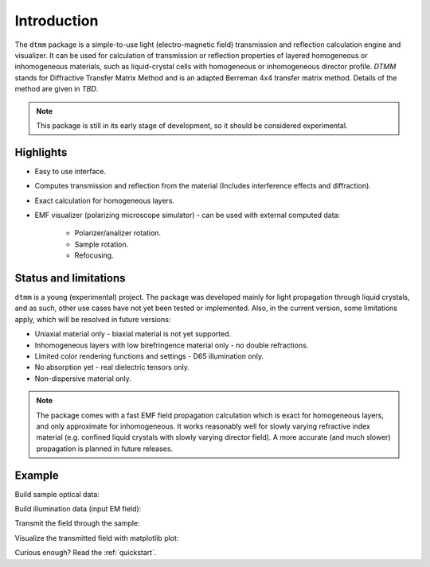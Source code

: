 Introduction
============

The ``dtmm`` package is a simple-to-use light (electro-magnetic field) transmission and reflection calculation engine and visualizer. It can be used for calculation of transmission or reflection properties of layered homogeneous or inhomogeneous materials, such as liquid-crystal cells with homogeneous or inhomogeneous director profile. *DTMM* stands for Diffractive Transfer Matrix Method and is an adapted Berreman 4x4 transfer matrix method. Details of the method are given in *TBD*.

.. note::

   This package is still in its early stage of development, so it should be considered experimental. 

Highlights
----------

* Easy to use interface.
* Computes transmission and reflection from the material (Includes interference effects and diffraction).
* Exact calculation for homogeneous layers.
* EMF visualizer (polarizing microscope simulator) - can be used with external computed data:

   * Polarizer/analizer rotation.
   * Sample rotation.
   * Refocusing.
   
   
Status and limitations
----------------------

``dtmm`` is a young (experimental) project. The package was developed mainly for light propagation through liquid crystals, and as such, other use cases have not yet been tested or implemented. Also, in the current version, some limitations apply, which will be resolved in future versions:

* Uniaxial material only - biaxial material is not yet supported.
* Inhomogeneous layers with low birefringence material only - no double refractions. 
* Limited color rendering functions and settings - D65 illumination only.
* No absorption yet - real dielectric tensors only.
* Non-dispersive material only. 

.. note::

   The package comes with a fast EMF field propagation calculation which is exact for homogeneous layers, and only approximate for inhomogeneous. It works reasonably well for slowly varying refractive index material (e.g. confined liquid crystals with slowly varying director field). A more accurate (and much slower) propagation is planned in future releases.


Example
-------


.. doctest::

   >>> import dtmm
   >>> NLAYERS, HEIGHT, WIDTH = (60, 96, 96)
   >>> WAVELENGTHS = range(380,780,40)

Build sample optical data:

.. doctest::

   >>> optical_data = dtmm.nematic_droplet_data((NLAYERS, HEIGHT, WIDTH), 
   ...     radius = 30, profile = "r", no = 1.5, ne = 1.6, nhost = 1.5)

Build illumination data (input EM field):

.. doctest::

   >>> field_data_in = dtmm.illumination_data((HEIGHT, WIDTH), WAVELENGTHS,
   ...       pixelsize = 200) 

Transmit the field through the sample:

.. doctest::

   >>> field_data_out = dtmm.transmit_field(field_data_in, optical_data)

Visualize the transmitted field with matplotlib plot:

.. doctest::

   >>> viewer = dtmm.field_viewer(field_data_out, sample = 0, polarizer = 0,
   ...      focus = -20, analizer = 90)
   >>> fig, ax = viewer.plot() #creates matplotlib figure and axes
   >>> fig.show()

.. plot:: examples/hello_world.py

   Simulated optical polarizing microscope image of a nematic droplet with a radial nematic director profile. You can use sliders to change the focal plane, polarizer,  sample rotation, analizer, and light intensity.

Curious enough? Read the :ref:`quickstart`.




